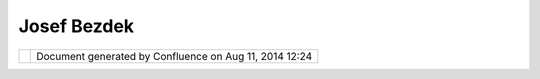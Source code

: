 Josef Bezdek
############

+----------+----------+----------+----------+----------+----------+----------+----------+----------+----------+----------+----------+
| Communit |
| y        |
| Plugins  |
| : Josef  |
| Bezdek   |
| This     |
| page     |
| last     |
| changed  |
| on Aug   |
| 11, 2009 |
| by       |
| pepitox. |
| Josef    |
| Bezdek   |
| took     |
| part in  |
| the      |
| Google   |
| "Summer  |
| of Code" |
| program  |
| for      |
| 2008.    |
| His work |
| is       |
| focused  |
| on the   |
| integrat |
| ion      |
| of       |
| Digital  |
| Elevatio |
| n        |
| Models   |
| with the |
| uDig     |
| project. |
|          |
| Here is  |
| an email |
| he sent  |
| to the   |
| list     |
| describi |
| ng       |
| how you  |
| can find |
| his      |
| work:    |
|          |
| | Source |
| code svn |
| reposito |
| ry       |
| can be   |
| found    |
| here:    |
| |        |
| http://b |
| ezdek200 |
| 9dp.goog |
| lecode.c |
| om/svn/t |
| runk/uDi |
| g/       |
|          |
| | Docume |
| ntation  |
| is       |
| availabl |
| e        |
| here:    |
| |        |
| http://g |
| it.zcu.c |
| z/index. |
| php/UDig |
| _-_Digit |
| al_Eleva |
| tion_Mod |
| el       |
|          |
| | also   |
| you can  |
| use our  |
| universi |
| ty       |
| update   |
| site:    |
| |        |
| http://g |
| it.zcu.c |
| z/udigup |
| dates/   |
|          |
| | And    |
| what     |
| about    |
| the      |
| future?  |
| |  I     |
| want to  |
| use this |
| thema in |
| my       |
| diploma  |
| work. I  |
| want to  |
| improve  |
| this     |
| work and |
| I will   |
| code     |
| other    |
| function |
| of DEM.  |
|          |
| | Thanks |
| :        |
| |  I     |
| want to  |
| thank at |
| first my |
| mentor   |
| Jan      |
| Jezek,   |
| furter   |
| uDig and |
| OSGeo    |
| communit |
| y.       |
| |  And   |
| of       |
| course I |
| must     |
| thank    |
| Google.  |
|          |
| Regards, |
| Josef    |
| Bezdek   |
|          |
| The      |
| latest   |
| version  |
| of       |
| modules  |
| are      |
| develope |
| d        |
| for      |
| Sextante |
| :        |
|          |
| http://g |
| it.zcu.c |
| z/index. |
| php/Sext |
| ante_alg |
| orithms  |
+----------+----------+----------+----------+----------+----------+----------+----------+----------+----------+----------+----------+

+------------+----------------------------------------------------------+
| |image1|   | Document generated by Confluence on Aug 11, 2014 12:24   |
+------------+----------------------------------------------------------+

.. |image0| image:: images/border/spacer.gif
.. |image1| image:: images/border/spacer.gif
